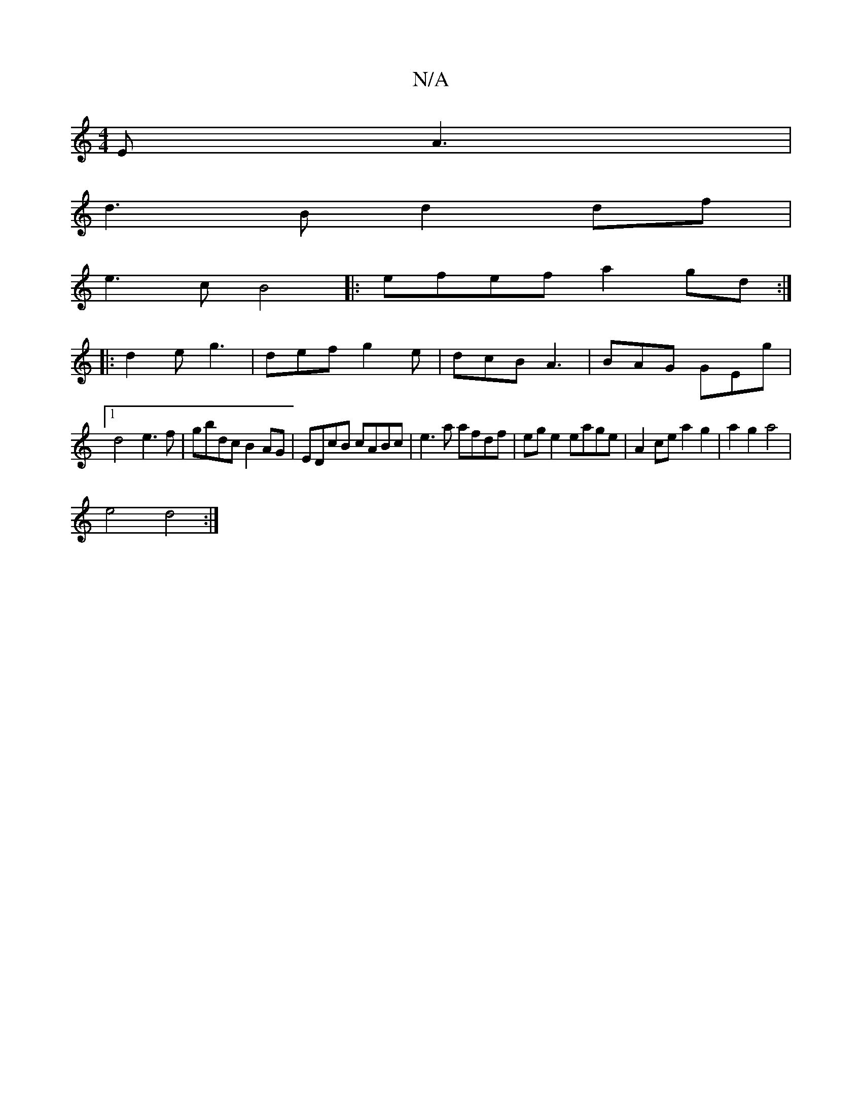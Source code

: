 X:1
T:N/A
M:4/4
R:N/A
K:Cmajor
2 E A3 |
d3B d2df|
e3c B4|:efef a2gd:|
|: d2e g3 | def g2e | dcB A3 | BAG GEg |
[1 d4- e3f|gbdc B2AG | EDcB cABc | e3 a afdf | eg e2 eage|A2 ce a2 g2|a2g2 a4|
e4d4:|

|:e2 c4|(3Bcd BcBA |
EF^GB FDA,/D